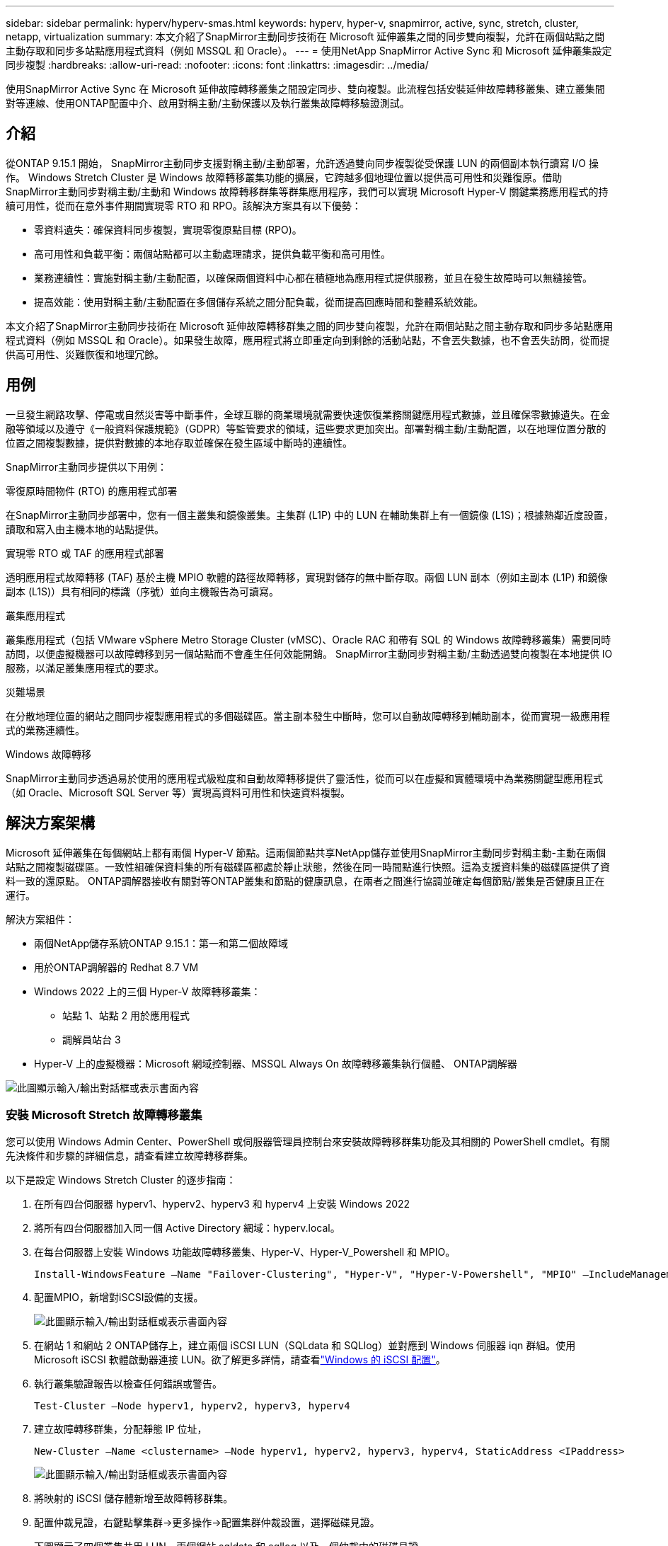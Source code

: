 ---
sidebar: sidebar 
permalink: hyperv/hyperv-smas.html 
keywords: hyperv, hyper-v, snapmirror, active, sync, stretch, cluster, netapp, virtualization 
summary: 本文介紹了SnapMirror主動同步技術在 Microsoft 延伸叢集之間的同步雙向複製，允許在兩個站點之間主動存取和同步多站點應用程式資料（例如 MSSQL 和 Oracle）。 
---
= 使用NetApp SnapMirror Active Sync 和 Microsoft 延伸叢集設定同步複製
:hardbreaks:
:allow-uri-read: 
:nofooter: 
:icons: font
:linkattrs: 
:imagesdir: ../media/


[role="lead"]
使用SnapMirror Active Sync 在 Microsoft 延伸故障轉移叢集之間設定同步、雙向複製。此流程包括安裝延伸故障轉移叢集、建立叢集間對等連線、使用ONTAP配置中介、啟用對稱主動/主動保護以及執行叢集故障轉移驗證測試。



== 介紹

從ONTAP 9.15.1 開始， SnapMirror主動同步支援對稱主動/主動部署，允許透過雙向同步複製從受保護 LUN 的兩個副本執行讀寫 I/O 操作。 Windows Stretch Cluster 是 Windows 故障轉移叢集功能的擴展，它跨越多個地理位置以提供高可用性和災難復原。借助SnapMirror主動同步對稱主動/主動和 Windows 故障轉移群集等群集應用程序，我們可以實現 Microsoft Hyper-V 關鍵業務應用程式的持續可用性，從而在意外事件期間實現零 RTO 和 RPO。該解決方案具有以下優勢：

* 零資料遺失：確保資料同步複製，實現零復原點目標 (RPO)。
* 高可用性和負載平衡：兩個站點都可以主動處理請求，提供負載平衡和高可用性。
* 業務連續性：實施對稱主動/主動配置，以確保兩個資料中心都在積極地為應用程式提供服務，並且在發生故障時可以無縫接管。
* 提高效能：使用對稱主動/主動配置在多個儲存系統之間分配負載，從而提高回應時間和整體系統效能。


本文介紹了SnapMirror主動同步技術在 Microsoft 延伸故障轉移群集之間的同步雙向複製，允許在兩個站點之間主動存取和同步多站點應用程式資料（例如 MSSQL 和 Oracle）。如果發生故障，應用程式將立即重定向到剩餘的活動站點，不會丟失數據，也不會丟失訪問，從而提供高可用性、災難恢復和地理冗餘。



== 用例

一旦發生網路攻擊、停電或自然災害等中斷事件，全球互聯的商業環境就需要快速恢復業務關鍵應用程式數據，並且確保零數據遺失。在金融等領域以及遵守《一般資料保護規範》（GDPR）等監管要求的領域，這些要求更加突出。部署對稱主動/主動配置，以在地理位置分散的位置之間複製數據，提供對數據的本地存取並確保在發生區域中斷時的連續性。

SnapMirror主動同步提供以下用例：

.零復原時間物件 (RTO) 的應用程式部署
在SnapMirror主動同步部署中，您有一個主叢集和鏡像叢集。主集群 (L1P) 中的 LUN 在輔助集群上有一個鏡像 (L1S)；根據熱鄰近度設置，讀取和寫入由主機本地的站點提供。

.實現零 RTO 或 TAF 的應用程式部署
透明應用程式故障轉移 (TAF) 基於主機 MPIO 軟體的路徑故障轉移，實現對儲存的無中斷存取。兩個 LUN 副本（例如主副本 (L1P) 和鏡像副本 (L1S)）具有相同的標識（序號）並向主機報告為可讀寫。

.叢集應用程式
叢集應用程式（包括 VMware vSphere Metro Storage Cluster (vMSC)、Oracle RAC 和帶有 SQL 的 Windows 故障轉移叢集）需要同時訪問，以便虛擬機器可以故障轉移到另一個站點而不會產生任何效能開銷。  SnapMirror主動同步對稱主動/主動透過雙向複製在本地提供 IO 服務，以滿足叢集應用程式的要求。

.災難場景
在分散地理位置的網站之間同步複製應用程式的多個磁碟區。當主副本發生中斷時，您可以自動故障轉移到輔助副本，從而實現一級應用程式的業務連續性。

.Windows 故障轉移
SnapMirror主動同步透過易於使用的應用程式級粒度和自動故障轉移提供了靈活性，從而可以在虛擬和實體環境中為業務關鍵型應用程式（如 Oracle、Microsoft SQL Server 等）實現高資料可用性和快速資料複製。



== 解決方案架構

Microsoft 延伸叢集在每個網站上都有兩個 Hyper-V 節點。這兩個節點共享NetApp儲存並使用SnapMirror主動同步對稱主動-主動在兩個站點之間複製磁碟區。一致性組確保資料集的所有磁碟區都處於靜止狀態，然後在同一時間點進行快照。這為支援資料集的磁碟區提供了資料一致的還原點。  ONTAP調解器接收有關對等ONTAP叢集和節點的健康訊息，在兩者之間進行協調並確定每個節點/叢集是否健康且正在運行。

解決方案組件：

* 兩個NetApp儲存系統ONTAP 9.15.1：第一和第二個故障域
* 用於ONTAP調解器的 Redhat 8.7 VM
* Windows 2022 上的三個 Hyper-V 故障轉移叢集：
+
** 站點 1、站點 2 用於應用程式
** 調解員站台 3


* Hyper-V 上的虛擬機器：Microsoft 網域控制器、MSSQL Always On 故障轉移叢集執行個體、 ONTAP調解器


image:hyperv-smas-001.png["此圖顯示輸入/輸出對話框或表示書面內容"]



=== 安裝 Microsoft Stretch 故障轉移叢集

您可以使用 Windows Admin Center、PowerShell 或伺服器管理員控制台來安裝故障轉移群集功能及其相關的 PowerShell cmdlet。有關先決條件和步驟的詳細信息，請查看建立故障轉移群集。

以下是設定 Windows Stretch Cluster 的逐步指南：

. 在所有四台伺服器 hyperv1、hyperv2、hyperv3 和 hyperv4 上安裝 Windows 2022
. 將所有四台伺服器加入同一個 Active Directory 網域：hyperv.local。
. 在每台伺服器上安裝 Windows 功能故障轉移叢集、Hyper-V、Hyper-V_Powershell 和 MPIO。
+
[source, shell]
----
Install-WindowsFeature –Name "Failover-Clustering", "Hyper-V", "Hyper-V-Powershell", "MPIO" –IncludeManagementTools
----
. 配置MPIO，新增對iSCSI設備的支援。
+
image:hyperv-smas-002.png["此圖顯示輸入/輸出對話框或表示書面內容"]

. 在網站 1 和網站 2 ONTAP儲存上，建立兩個 iSCSI LUN（SQLdata 和 SQLlog）並對應到 Windows 伺服器 iqn 群組。使用 Microsoft iSCSI 軟體啟動器連接 LUN。欲了解更多詳情，請查看link:https://docs.netapp.com/us-en/ontap-sm-classic/iscsi-config-windows/index.html["Windows 的 iSCSI 配置"]。
. 執行叢集驗證報告以檢查任何錯誤或警告。
+
[source, shell]
----
Test-Cluster –Node hyperv1, hyperv2, hyperv3, hyperv4
----
. 建立故障轉移群集，分配靜態 IP 位址，
+
[source, shell]
----
New-Cluster –Name <clustername> –Node hyperv1, hyperv2, hyperv3, hyperv4, StaticAddress <IPaddress>
----
+
image:hyperv-smas-003.png["此圖顯示輸入/輸出對話框或表示書面內容"]

. 將映射的 iSCSI 儲存體新增至故障轉移群集。
. 配置仲裁見證，右鍵點擊集群->更多操作->配置集群仲裁設置，選擇磁碟見證。
+
下圖顯示了四個叢集共用 LUN - 兩個網站 sqldata 和 sqllog 以及一個仲裁中的磁碟見證。

+
image:hyperv-smas-004.png["此圖顯示輸入/輸出對話框或表示書面內容"]



.Always On 故障轉移叢集實例
Always On 故障轉移叢集實例 (FCI) 是一個 SQL Server 實例，它安裝在 WSFC 中具有 SAN 共用磁碟儲存的節點上。在故障轉移期間，WSFC 服務將執行個體資源的所有權轉移到指定的故障轉移節點。然後，SQL Server 執行個體在故障轉移節點上重新啟動，資料庫照常復原。有關設定的更多詳細信息，請查看使用 SQL 的 Windows 故障轉移群集。在每個網站上建立兩個 Hyper-V SQL FCI VM 並設定優先權。使用 hyperv1 和 hyperv2 作為網站 1 VM 的首選擁有者，使用 hyperv3 和 hyperv4 作為網站 2 VM 的首選擁有者。

image:hyperv-smas-005.png["此圖顯示輸入/輸出對話框或表示書面內容"]



=== 建立集群間對等連接

您必須先在來源叢集和目標叢集之間建立對等關係，然後才能使用SnapMirror複製 Snapshot 副本。

. 在兩個集群上新增集群間網路接口
+
image:hyperv-smas-006.png["此圖顯示輸入/輸出對話框或表示書面內容"]

. 您可以使用 cluster peer create 指令在本機和遠端叢集之間建立對等關係。建立對等關係後，您可以在遠端叢集上執行 cluster peer create 來向本機叢集進行驗證。
+
image:hyperv-smas-007.png["此圖顯示輸入/輸出對話框或表示書面內容"]





=== 使用ONTAP配置調解器

ONTAP調解器接收有關對等ONTAP叢集和節點的健康訊息，在兩者之間進行協調並確定每個節點/叢集是否健康且正在運行。 SM-as 允許資料在寫入來源磁碟區後立即複製到目標。調解器必須部署在第三個故障域。先決條件

* 硬體規格：8GB RAM、2x2GHz CPU、1Gb 網路（<125ms RTT）
* 安裝了 Red Hat 8.7 作業系統，檢查link:https://docs.netapp.com/us-en/ontap/mediator/index.html["ONTAP調解器版本和支援的 Linux 版本"]。
* 設定 Mediator Linux 主機：網路設定和防火牆連接埠 31784 和 3260
* 安裝 yum-utils 套件
* link:https://docs.netapp.com/us-en/ontap/mediator/index.html#register-a-security-key-when-uefi-secure-boot-is-enabled["啟用 UEFI 安全啟動時註冊安全金鑰"]


.步驟
. 從下載 Mediator 安裝包link:https://mysupport.netapp.com/site/products/all/details/ontap-mediator/downloads-tab["ONTAP調解器下載頁面"]。
. 驗證ONTAP調解器代碼簽章。
. 運行安裝程式並根據需要回應提示：
+
[source, shell]
----
./ontap-mediator-1.8.0/ontap-mediator-1.8.0 -y
----
. 啟用安全啟動後，您必須在安裝後採取額外步驟來註冊安全金鑰：
+
.. 依照 README 檔案中的說明對 SCST 核心模組進行簽署：
+
[source, shell]
----
/opt/netapp/lib/ontap_mediator/ontap_mediator/SCST_mod_keys/README.module-signing
----
.. 找到所需的鍵：
+
[source, shell]
----
/opt/netapp/lib/ontap_mediator/ontap_mediator/SCST_mod_keys
----


. 驗證安裝
+
.. 確認流程：
+
[source, shell]
----
systemctl status ontap_mediator mediator-scst
----
+
image:hyperv-smas-008.png["此圖顯示輸入/輸出對話框或表示書面內容"]

.. 確認ONTAP調解器服務所使用的連接埠：
+
image:hyperv-smas-009.png["此圖顯示輸入/輸出對話框或表示書面內容"]



. 使用自簽名憑證初始化ONTAP調解器以進行SnapMirror主動同步
+
.. 從ONTAP Mediator Linux VM/主機軟體安裝位置 cd /opt/netapp/lib/ontap_mediator/ontap_mediator/server_config 中找到ONTAP Mediator CA 憑證。
.. 將ONTAP調解器 CA 憑證新增至ONTAP叢集。
+
[source, shell]
----
security certificate install -type server-ca -vserver <vserver_name>
----


. 新增中介，進入系統管理器，保護>概覽>中介，輸入中介的IP位址、使用者名稱（API使用者預設為mediatoradmin）、密碼和連接埠31784。
+
下圖顯示了集群間網路介面、集群對等體、調解器和 SVM 對等體均已設定。

+
image:hyperv-smas-010.png["此圖顯示輸入/輸出對話框或表示書面內容"]





=== 配置對稱主動/主動保護

一致性群組有助於應用程式工作負載管理，提供易於配置的本機和遠端保護策略以及某一時間點的磁碟區集合的同時崩潰一致性或應用程式一致性 Snapshot 副本。更多詳細資訊請參閱link:https://docs.netapp.com/us-en/ontap/consistency-groups/index.html["一致性組概述"]。我們對此設定使用統一的配置。

.統一配置的步驟
. 建立一致性群組時，指定主機啟動器來建立igroup。
. 選取核取方塊以啟用SnapMirror ，然後選擇 AutomatedFailoverDuplex 政策。
. 在出現的對話方塊中，選取複製啟動器群組複選框以複製 igroup。在編輯近端設定中，為您的主機設定近端 SVM。
+
image:hyperv-smas-011.png["此圖顯示輸入/輸出對話框或表示書面內容"]

. 選擇“儲存”
+
源和目的之間建立保護關係。

+
image:hyperv-smas-012.png["此圖顯示輸入/輸出對話框或表示書面內容"]





=== 執行群集故障轉移驗證測試

我們建議您執行計劃的故障轉移測試來進行叢集驗證檢查，兩個網站上的 SQL 資料庫或任何叢集軟體 - 主網站或鏡像網站在測試期間應該繼續可存取。

Hyper-V 故障轉移叢集需求包括：

* SnapMirror活動同步關係必須同步。
* 當非中斷操作正在進行時，您無法啟動計劃的故障轉移。非中斷操作包括磁碟區移動、聚合重新定位和儲存故障轉移。
* ONTAP調解器必須已配置、已連線且處於法定人數。
* 每個站點上至少有兩個 Hyper-V 群集節點，其 CPU 處理器屬於相同 CPU 系列，以最佳化 VM 遷移過程。  CPU 應該是支援硬體輔助虛擬化和基於硬體的資料執行保護 (DEP) 的 CPU。
* Hyper-V 叢集節點應該是相同的 Active Directory 網域成員，以確保彈性。
* Hyper-V 叢集節點和NetApp儲存節點應透過冗餘網路連接，以避免單點故障。
* 共享存儲，所有叢集節點都可以透過 iSCSI、光纖通道或 SMB 3.0 協定存取。




==== 測試場景

有很多方法可以觸發主機、儲存或網路的故障轉移。

image:hyperv-smas-013.png["此圖顯示輸入/輸出對話框或表示書面內容"]

.Hyper-V 發生故障的節點或站點
* 節點故障 故障轉移群集節點可以接管故障節點的工作負載，此過程稱為故障轉移。操作：關閉 Hyper-V 節點 預期結果：叢集中的另一個節點將接管工作負載。虛擬機器將被遷移到另一個節點。
* 一個站點故障 我們還可以使整個站點發生故障，並觸發主站點故障轉移到鏡像站點： 操作：關閉一個站點上的兩個 Hyper-V 節點。預期結果：主站點上的虛擬機器將遷移到鏡像站點 Hyper-V 集群，因為SnapMirror主動同步對稱主動/主動透過雙向複製在本地提供 IO，並且對工作負載沒有影響，RPO 和 RTO 為零。


.一個站點發生儲存故障
* 停止主站點上的 SVM 操作：停止 iSCSI SVM 預期結果：Hyper-V 主群集已連接到鏡像站點，且SnapMirror主動同步對稱主動/主動無工作負載影響，RPO 和 RTO 為零。


.成功標準
測試期間，請注意以下事項：

* 觀察叢集的行為並確保服務轉移到其餘節點。
* 檢查是否有任何錯誤或服務中斷。
* 確保叢集可以處理儲存故障並繼續運作。
* 驗證資料庫資料是否仍然可存取且服務是否繼續運作。
* 驗證資料庫資料完整性是否已維護。
* 驗證特定應用程式是否可以故障轉移到另一個節點而不會對使用者產生影響。
* 驗證叢集是否可以在故障轉移期間和之後平衡負載並保持效能。




== 總結

SnapMirror主動同步可以幫助多站點應用程式資料（例如 MSSQL 和 Oracle）在兩個站點之間主動存取和同步。如果發生故障，應用程式會立即重新導向到剩餘的活動站點，不會遺失數據，也不會遺失存取。
